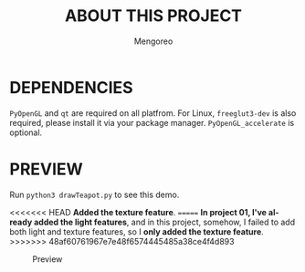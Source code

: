 #+TITLE:     ABOUT THIS PROJECT
#+AUTHOR:    Mengoreo
#+EMAIL:     mengoreo@163.com
#+STARTUP:   indent
#+LANGUAGE:  en
#+OPTIONS:   toc:nil num:0

* DEPENDENCIES
~PyOpenGL~ and ~qt~ are required on all platfrom. For Linux, ~freeglut3-dev~ is also required, please install it via your package manager.
~PyOpenGL_accelerate~ is optional.

* PREVIEW
Run ~python3 drawTeapot.py~ to see this demo.

<<<<<<< HEAD
*Added the texture feature*.
=======
*In project 01, I've already added the light features*, and in this project, somehow, I failed to add both light and texture features, so I *only added the texture feature*.
>>>>>>> 48af60761967e7e48f6574445485a38ce4f4d893
#+CAPTION: Preview
#+NAME: fig:preview
[[./PREVIEW.GIF]]

